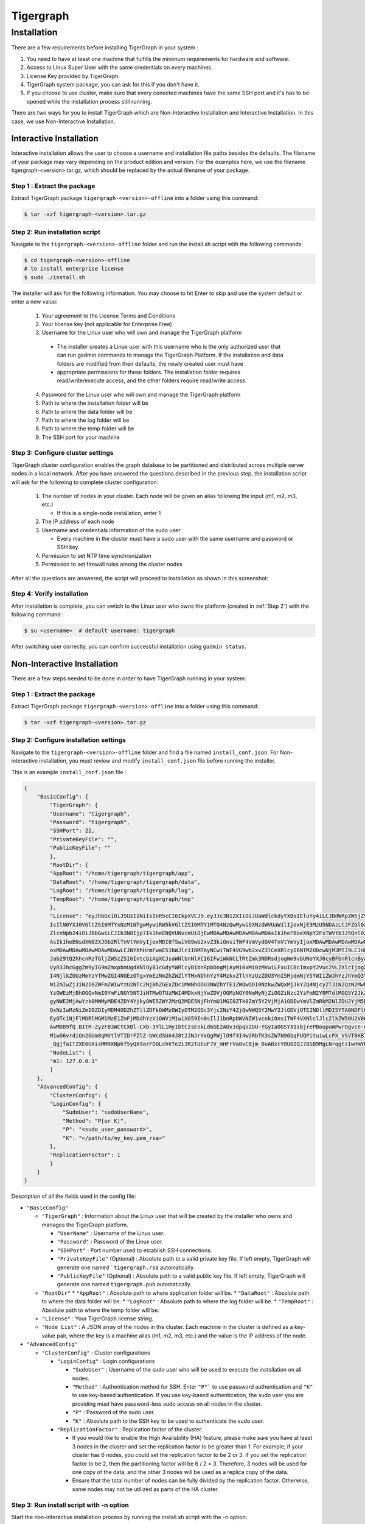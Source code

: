 Tigergraph
==========

Installation
------------

.. image:: pictures/TGLogo.png
  :width: 800
  :alt: TigerGraph Logo

There are a few requirements before installing TigerGraph in your system : 

1.  You need to have at least one machine that fulfills the minimum requirements for hardware and software.

2.  Access to Linux Super User with the same credentials on every machines.

3.  License Key provided by TigerGraph.

4.  TigerGraph system package, you can ask for this if you don't have it.

5.  If you choose to use cluster, make sure that every conected machines have the same SSH port and it's has 
    to be opened while the installation process still running.

There are two ways for you to install TigerGraph which are Non-Interactive Installation and Interactive Installation.
In this case, we use Non-Interactive Installation.

Interactive Installation
~~~~~~~~~~~~~~~~~~~~~~~~

Interactive installation allows the user to choose a username and installation file paths besides the defaults. 
The filename of your package may vary depending on the product edition and version. For the examples here, we use 
the filename tigergraph-<version>.tar.gz, which should be replaced by the actual filename of your package.

Step 1  : Extract the package
+++++++++++++++++++++++++++++

Extract TigerGraph package ``tigergraph-<version>-offline`` into a folder using this command:

.. code-block:: console

    $ tar -xzf tigergraph-<version>.tar.gz

Step 2: Run installation script
+++++++++++++++++++++++++++++++

Navigate to the ``tigergraph-<version>-offline`` folder and run the install.sh script with the following commands:

.. code-block:: console

    $ cd tigergraph-<version>-offline
    # to install enterprise license
    $ sudo ./install.sh
    
The installer will ask for the following information. You may choose to hit Enter to skip and use the system default or enter a new value:

  #. Your agreement to the License Terms and Conditions
  #. Your license key (not applicable for Enterprise Free)
  #. Username for the Linux user who will own and manage the TigerGraph platform
  
    - The installer creates a Linux user with this username who is the only authorized user that can run 
      gadmin commands to manage the TigerGraph Platform. If the installation and data folders are modified 
      from their defaults, the newly created user must have
    - appropriate permissions for these folders. The installation folder requires read/write/execute access, 
      and the other folders require read/write access. 

  4. Password for the Linux user who will own and manage the TigerGraph platform
  #. Path to where the installation folder will be
  #. Path to where the data folder will be
  #. Path to where the log folder will be
  #. Path to where the temp folder will be
  #. The SSH port for your machine

Step 3: Configure cluster settings
++++++++++++++++++++++++++++++++++

TigerGraph cluster configuration enables the graph database to be partitioned and distributed across multiple 
server nodes in a local network. After you have answered the questions described in the previous step, the installation 
script will ask for the following to complete cluster configuration:

   #. The number of nodes in your cluster. Each node will be given an alias following the input (m1, m2, m3, etc.)
   
      * If this is a single-node installation, enter 1
   #. The IP address of each node
   #. Username and credentials information of the sudo user
   
      * Every machine in the cluster must have a sudo user with the same username and password or SSH key.
   #. Permission to set NTP time synchronization
   #. Permission to set firewall rules among the cluster nodes

After all the questions are answered, the script will proceed to installation as shown in this screenshot:

.. image:: pictures/FinishedScirpt.png
  :width: 800
  :alt: Script Example

Step 4: Verify installation
+++++++++++++++++++++++++++

After installation is complete, you can switch to the Linux user who owns the platform (created in :ref:`Step 2`) with the following command :

.. code-block:: console

    $ su <username>  # default username: tigergraph

After switching user correctly, you can confirm successful installation using ``gadmin status``. 

   

Non-Interactive Installation
~~~~~~~~~~~~~~~~~~~~~~~~~~~~~~~~~~~

There are a few steps needed to be done in order to have TigerGraph running in your system:

Step 1  : Extract the package
+++++++++++++++++++++++++++++

Extract TigerGraph package ``tigergraph-<version>-offline`` into a folder using this command:

.. code-block:: console

    $ tar -xzf tigergraph-<version>.tar.gz

Step 2: Configure installation settings
+++++++++++++++++++++++++++++++++++++++

Navigate to the ``tigergraph-<version>-offline`` folder and find a file named ``install_conf.json``. For Non-interactive
installation, you must review and modify ``install_conf.json`` file before running the installer.

This is an example ``install_conf.json`` file : 

.. code-block:: json

    {
        "BasicConfig": {
            "TigerGraph": {
            "Username": "tigergraph",
            "Password": "tigergraph",
            "SSHPort": 22,
            "PrivateKeyFile": "",
            "PublicKeyFile": ""
            },
            "RootDir": {
            "AppRoot": "/home/tigergraph/tigergraph/app",
            "DataRoot": "/home/tigergraph/tigergraph/data",
            "LogRoot": "/home/tigergraph/tigergraph/log",
            "TempRoot": "/home/tigergraph/tigergraph/tmp"
            },
            "License": "eyJhbGciOiJSUzI1NiIsInR5cCI6IkpXVCJ9.eyJJc3N1ZXIiOiJUaWdlckdyYXBoIEluYy4iLCJBdWRpZW5jZSI6IlRpZ2VyR3JhcGggRnJlZS
            IsIlN0YXJ0VGltZSI6MTYxNzM1NTgwMywiRW5kVGltZSI6MTY1MTQ4NzQwMywiSXNzdWVUaW1lIjoxNjE3MzU5NDAzLCJFZGl0aW9uIjoiRW50ZXJwcmlzZSIsIl
            ZlcnNpb24iOiJBbGwiLCJIb3N0Ijp7Ik1heENQVUNvcmUiOjEwMDAwMDAwMDAwMDAwMDAsIk1heFBoeXNpY2FsTWVtb3J5Qnl0ZXMiOjEwMDAwMDAwMDAwMDAwMD
            AsIk1heENsdXN0ZXJOb2RlTnVtYmVyIjoxMDI0fSwiVG9wb2xvZ3kiOnsiTWF4VmVydGV4TnVtYmVyIjoxMDAwMDAwMDAwMDAwMDAwLCJNYXhFZGdlTnVtYmVyIj
            oxMDAwMDAwMDAwMDAwMDAwLCJNYXhHcmFwaE51bWJlciI6MTAyNCwiTWF4VG9wb2xvZ3lCeXRlcyI6NTM2ODcwNjM3MTJ9LCJHU1QiOnsiRW5hYmxlIjp0cnVlLC
            Jab29tQ2hhcnRzTGljZW5zZSI6IntcbiAgXCJsaWNlbnNlXCI6IFwiWkNCLTRtZmk3NDRsdjogWm9vbUNoYXJ0cyBFbnRlcnByaXNlIGxpY2VuY2UgZm9yIFRpZ2
            VyR3JhcGggZm9yIG9mZmxpbmUgdXNlOyB1cGdyYWRlcyB1bnRpbDogMjAyMi0xMi0zMVwiLFxuICBcImxpY2Vuc2VLZXlcIjogXCI4Zjg2ZWQzM2Y0ZWJmYmE4YT
            I4NjlkZGUzMmYzYTMwZGI4NGEzOTgxYmEzNmZhZWZlYTMxNDhhYzY4MzkxZTlhYzUzZDU3YmI5MjdmNjY5YWI1ZWJhYzJhYmQ3YTFkNDBiM2UxNDRmZjIwMDYyZW
            NiZmIwZjJiN2I0ZWFmZWIwYzU2NTc2NjBhZGExZDc1MWNhODU3NWZhYTE1ZWQwODI0NzkwZWQxMjJkY2Q4NjcyZTJiN2QzN2MwNmE3MzFhYTc2MDIwM2FhYmMwYj
            YzOWEzMjBhOGQxNmI0YmFiNGY5NTJiNTMwOTUzMWI4MDkxNjYwZDVjOGMzNGY0NmMyNjZiOGZiNzc2YzFmN2Y0MTdlMGQ5Y2JkZGFlOTExNTFlY2Y3YmMzZDlkND
            gyNWE2MjAwYzk0MWMyMDE4ZDY4YjkyOWE5ZWY2MzQ2MDE5NjFhYmU1MGI0ZTk0ZmY5Y2VjMjA1ODEwYmVlZmRkM2NlZDU2YjM5NTVjYmE0YWIyMGNiNzc5MWE0Nm
            QxNzIwMzNiZmI0ZDIyMDM4ODZhZTllZDFkOWMzOWIyOTM2ODc3Yjc2NzY4ZjQwNWQ5Y2MwY2JlODVjOTE2NDllMDI5YTA0NDFlOGFmYjA2MzY4MTMxZGM1YTc1ND
            EyOTc1NjFlMDRlMGM1MzE1ZmFjMDdhYzViOWViM1wiXG59In0sIlJ1bnRpbWVNZW1vcnkiOnsiTWF4VXNlclJlc2lkZW50U2V0Qnl0ZXMiOjEwMDAwMDAwMDAwMD
            AwMDB9fQ.B1tR-ZyzFB3WCtCXBl-CXb-3YlL1Hy1btCzsEnkLd6GE2AOvJdpqVZGU-YGyIaOGSYX1sbjrePBoupuWPwrOgvce-mq_Qwp8eounoEOkuzYlTQXFj3l
            M1wO6vrdiOn2GUm0qMVtlVTIDrFZlZ-bWcdSUA4J8t2JNJrYxQgPWjlO9f4I4w2RbTK3sZW7N96bqFUQPituiwLcPX_VSVT8KBluM2WIH7CJitHl21IbnQbwScBw
            _QgjfaITZXE6UXisMM9XNphf5yQX9arFDQLchV7e2i3R2tUEuF7V_mHFrVa8vCBjm_0uABzcY8U02QJ78SB9MgLNrqgtzIwHmYP22KQ",
            "NodeList": [
            "m1: 127.0.0.1"
            ]
        },
        "AdvancedConfig": {
            "ClusterConfig": {
            "LoginConfig": {
                "SudoUser": "sudoUserName",
                "Method": "P[or K]",
                "P": "<sudo_user_password>",
                "K": "</path/to/my_key.pem_rsa>"
            },
            "ReplicationFactor": 1
            }
        }
    }

Description of all the fields used in the config file:

* ``"BasicConfig"``

  * ``"TigerGraph"`` : Information about the Linux user that will be created by the installer who owns and manages the TigerGraph platform.

    * ``"UserName"`` : Username of the Linux user.
    * ``"Password"`` : Password of the Linux user.
    * ``"SSHPort"``  : Port number used to establish SSH connections.
    * ``"PrivateKeyFile"`` (Optional) : Absolute path to a valid private key file. If left empty, TigerGraph will generate one named ```tigergraph.rsa`` automatically.
    * ``"PublicKeyFile"`` (Optional) : Absolute path to a valid public key file. If left empty, TigerGraph will generate one named ``tigergraph.pub`` automatically.

  * ``"RootDir"``
    * ``"AppRoot"`` : Absolute path to where application folder will be.
    * ``"DataRoot"`` : Absolute path to where the data folder will be.
    * ``"LogRoot"``  : Absolute path to where the log folder will be.
    * ``"TempRoot"`` : Absolute path to where the temp folder will be.

  * ``"License"`` : Your TigerGraph license string.
  * ``"Node List"`` : A JSON array of the nodes in the cluster. Each machine in the cluster is defined as a key-value pair, where the key is a machine alias (m1, m2, m3, etc.) and the value is the IP address of the node.

* ``"AdvancedConfig"``

  * ``"ClusterConfig"`` : Cluster configurations

    * ``"LoginConfig"`` : Login configurations

      * ``"SudoUser"`` : Username of the sudo user who will be used to execute the installation on all nodes.
      * ``"Method"``  : Authentication method for SSH. Enter ``"P"``` to use password authentication and ``"K"`` to use key-based authentication. If you use key-based authentication, the sudo user you are providing must have password-less sudo access on all nodes in the cluster.
      * ``"P"`` : Password of the sudo user.
      * ``"K"`` : Absolute path to the SSH key to be used to authenticate the sudo user.

    * ``"ReplicationFactor"`` : Replication factor of the cluster.

      * If you would like to enable the High Availability (HA) feature, please make sure you have at least 3 nodes in the cluster and set the replication factor to be greater than 1. For example, if your cluster has 6 nodes, you could set the replication factor to be 2 or 3. If you set the replication factor to be 2, then the partitioning factor will be 6 / 2 = 3. Therefore, 3 nodes will be used for one copy of the data, and the other 3 nodes will be used as a replica copy of the data.
      * Ensure that the total number of nodes can be fully divided by the replication factor. Otherwise, some nodes may not be utilized as parts of the HA cluster.

Step 3: Run install script with -n option
+++++++++++++++++++++++++++++++++++++++++

Start the non-interactive installation process by running the install.sh script with the -n option:

.. code-block:: console
  
  $ sudo ./install.sh -n


   